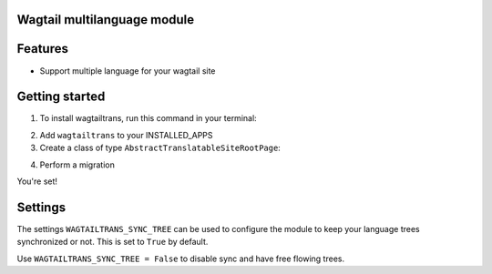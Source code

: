 Wagtail multilanguage module
============================

Features
========

* Support multiple language for your wagtail site


Getting started
===============

1. To install wagtailtrans, run this command in your terminal:

.. code-block:: console
    ``pip install wagtailtrans``

2. Add ``wagtailtrans`` to your INSTALLED_APPS

3. Create a class of type ``AbstractTranslatableSiteRootPage``:

.. code-block:: python
    class TranslatableSiteRootPage(AbstractTranslatableSiteRootPage):
        subpage_types = ['TranslatedPage']

4. Perform a migration

.. code-block:: console
    ``python manage.py migrate wagtailtrans``

You're set!

Settings
========

The settings ``WAGTAILTRANS_SYNC_TREE`` can be used to configure the module to keep your language trees synchronized or not.
This is set to ``True`` by default.

Use ``WAGTAILTRANS_SYNC_TREE = False`` to disable sync and have free flowing trees.
